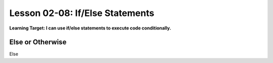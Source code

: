 .. qnum::
   :start: 1
   :prefix: ch0208-

Lesson 02-08: If/Else Statements
================================

**Learning Target: I can use if/else statements to execute code conditionally.**

Else or Otherwise
-----------------

Else 